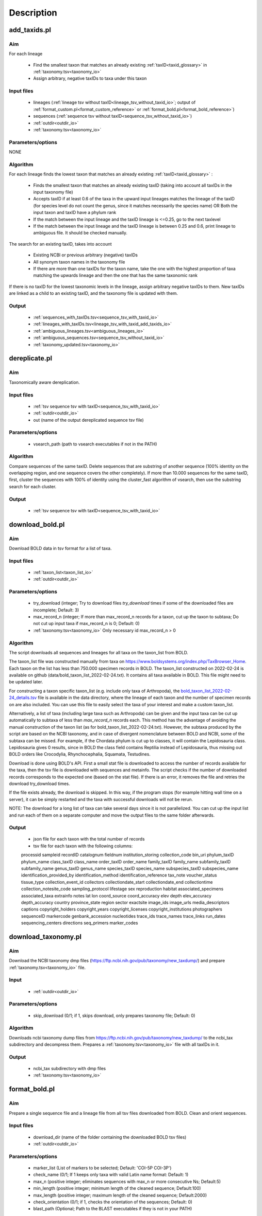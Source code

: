 Description
===================================

.. _add_taxids_reference:

add_taxids.pl
-------------------------------------------------

Aim
~~~~~~~~~~~~~~~~~~~~~~~~~~~~~~~~~~~~~~~~~~~~~~~~~~~~~~~~~~~~~~~~~~

For each lineage

    - Find the smallest taxon that matches an already existing :ref:`taxID<taxid_glossary>`  in :ref:`taxonomy.tsv<taxonomy_io>`
    - Assign arbitrary, negative taxIDs to taxa under this taxon

Input files
~~~~~~~~~~~~~~~~~~~~~~~~~~~~~~~~~~~~~~~~~~~~~~~~~~~~~~~~~~~~~~~~~~

    - lineages (:ref:`lineage tsv without taxID<lineage_tsv_without_taxid_io>`; output of :ref:`format_custom.pl<format_custom_reference>` or :ref:`format_bold.pl<format_bold_reference>`)
    - sequences (:ref:`sequence tsv without taxID<sequence_tsv_without_taxid_io>`)
    - :ref:`outdir<outdir_io>`
    - :ref:`taxonomy.tsv<taxonomy_io>`

Parameters/options
~~~~~~~~~~~~~~~~~~~~~~~~~~~~~~~~~~~~~~~~~~~~~~~~~~~~~~~~~~~~~~~~~~

NONE

Algorithm
~~~~~~~~~~~~~~~~~~~~~~~~~~~~~~~~~~~~~~~~~~~~~~~~~~~~~~~~~~~~~~~~~~

For each lineage finds the lowest taxon that matches an already existing :ref:`taxID<taxid_glossary>` :

    - Finds the smallest taxon that matches an already existing taxID (taking into account all taxIDs in the input taxonomy file)
    - Accepts taxID if at least 0.6 of the taxa in the upward input lineages matches the lineage of the taxID (for species level do not count the genus, since it matches necessarily the species name) OR Both the input taxon and taxID have a phylum rank
    - If the match between the input lineage and the taxID lineage is <=0.25, go to the next taxlevel
    - If the match between the input lineage and the taxID lineage is between 0.25 and 0.6, print lineage to ambiguous file. It should be checked manually.

The search for an existing taxID, takes into account 

    - Existing NCBI or previous arbitrary (negative) taxIDs
    - All synonym taxon names in the taxonomy file
    - If there are more than one taxIDs for the taxon name, take the one with the highest proportion of taxa matching the upwards lineage and then the one that has the same taxonomic rank

If there is no taxID for the lowest taxonomic levels in the lineage, assign arbitrary negative taxIDs to them.
New taxIDs are linked as a child to an existing taxID, and the taxonomy file is updated with them.

Output
~~~~~~~~~~~~~~~~~~~~~~~~~~~~~~~~~~~~~~~~~~~~~~~~~~~~~~~~~~~~~~~~~~

    - :ref:`sequences_with_taxIDs.tsv<sequence_tsv_with_taxid_io>`
    - :ref:`lineages_with_taxIDs.tsv<lineage_tsv_with_taxid_add_taxids_io>`
    - :ref:`ambiguous_lineages.tsv<ambiguous_lineages_io>` 
    - :ref:`ambiguous_sequences.tsv<sequence_tsv_without_taxid_io>`
    - :ref:`taxonomy_updated.tsv<taxonomy_io>`


.. _dereplicate_reference:

dereplicate.pl
-------------------------------------------------

Aim
~~~~~~~~~~~~~~~~~~~~~~~~~~~~~~~~~~~~~~~~~~~~~~~~~~~~~~~~~~~~~~~~~~

Taxonomically aware dereplication.

Input files
~~~~~~~~~~~~~~~~~~~~~~~~~~~~~~~~~~~~~~~~~~~~~~~~~~~~~~~~~~~~~~~~~~

 - :ref:`tsv sequence tsv with taxID<sequence_tsv_with_taxid_io>`
 - :ref:`outdir<outdir_io>`
 - out (name of the output dereplicated sequence tsv file)

Parameters/options
~~~~~~~~~~~~~~~~~~~~~~~~~~~~~~~~~~~~~~~~~~~~~~~~~~~~~~~~~~~~~~~~~~

    - vsearch_path (path to vsearch executables if not in the PATH)

Algorithm
~~~~~~~~~~~~~~~~~~~~~~~~~~~~~~~~~~~~~~~~~~~~~~~~~~~~~~~~~~~~~~~~~~

Compare sequences of the same taxID. 
Delete sequences that are substring of another sequence (100% identity on the overlapping region, and one sequence covers the other completely).
If more than 10.000 sequences for the same taxID, first, cluster the sequences with 100% of identity using the cluster_fast algorithm of vsearch, then use the substring search for each cluster.

Output
~~~~~~~~~~~~~~~~~~~~~~~~~~~~~~~~~~~~~~~~~~~~~~~~~~~~~~~~~~~~~~~~~~

    - :ref:`tsv sequence tsv with taxID<sequence_tsv_with_taxid_io>`


.. _download_bold_reference:

download_bold.pl
-------------------------------------------------

Aim
~~~~~~~~~~~~~~~~~~~~~~~~~~~~~~~~~~~~~~~~~~~~~~~~~~~~~~~~~~~~~~~~~~

Download BOLD data in tsv format for a list of taxa.

Input files
~~~~~~~~~~~~~~~~~~~~~~~~~~~~~~~~~~~~~~~~~~~~~~~~~~~~~~~~~~~~~~~~~~

    - :ref:`taxon_list<taxon_list_io>`
    - :ref:`outdir<outdir_io>`

Parameters/options
~~~~~~~~~~~~~~~~~~~~~~~~~~~~~~~~~~~~~~~~~~~~~~~~~~~~~~~~~~~~~~~~~~

 - try_download (integer; Try to download files *try_download* times if some of the downloaded files are incomplete; Default: 3)
 - max_record_n (integer; If more than max_record_n records for a taxon, cut up the taxon to subtaxa; Do not cut up input taxa if max_record_n is 0; Default: 0)
 - :ref:`taxonomy.tsv<taxonomy_io>` Only necessary id max_record_n > 0
 

Algorithm
~~~~~~~~~~~~~~~~~~~~~~~~~~~~~~~~~~~~~~~~~~~~~~~~~~~~~~~~~~~~~~~~~~

The script downloads all sequences and lineages for all taxa on the taxon_list from BOLD. 

The taxon_list file was constructed manually from taxa on https://www.boldsystems.org/index.php/TaxBrowser_Home. Each taxon on the list has less than 750.000 specimen records in BOLD. 
The taxon_list constructed on 2022-02-24 is available on github (data/bold_taxon_list_2022-02-24.txt). It contains all taxa available in BOLD. This file might need to be updated later.

For constructing a taxon specific taxon_list (e.g. include only taxa of Arthropoda), the 
`bold_taxon_list_2022-02-24_details.tsv <https://github.com/meglecz/mkCOInr/blob/main/data/bold_taxon_list_2022-02-24_details.tsv>`_ 
file is available in the data directory, where the lineage of each taxon and the number of specimen records on are also included. 
You can use this file to easily select the taxa of your interest and make a custom taxon_list.

Alternatively, a list of taxa (including large taxa such as Arthropoda) can be given and the input taxa can be cut up automatically to subtaxa of less than *max_record_n* records each.
This method has the advantage of avoiding the manual construction of the taxon list (as for bold_taxon_list_2022-02-24.txt). 
However, the subtaxa produced by the script are based on the NCBI taxonomy, and in case of divergent nomenclature between BOLD and NCBI, 
some of the subtaxa can be missed. 
For example, if the Chordata phylum is cut up to classes, it will contain the Lepidosauria class. Lepidosauria gives 0 results, 
since in BOLD the class field contains Reptilia instead of Lepidosauria, thus missing out BOLD orders like Crocodylia, Rhynchocephalia, Squamata, Testudines.

Download is done using BOLD's API. First a small stat file is downloaded to access the number of records available for the taxa, then the tsv file is downloaded with sequences and metainfo.
The script checks if the number of downloaded records corresponds to the expected one (based on the stat file).
If there is an error, it removes the file and retries the download try_download times.

If the file exists already, the download is skipped. In this way, if the program stops (for example hitting wall time on a server), it can be simply restarted and the taxa with successful downloads will not be rerun.

NOTE: The download for a long list of taxa can take several days since it is not parallelized. 
You can cut up the input list and run each of them on a separate computer and move the output files to the same folder afterwards.

Output
~~~~~~~~~~~~~~~~~~~~~~~~~~~~~~~~~~~~~~~~~~~~~~~~~~~~~~~~~~~~~~~~~~

    - json file for each taxon with the total number of records
    - tsv file for each taxon with the following columns:  
    processid	sampleid	recordID	catalognum	fieldnum	institution_storing	collection_code	bin_uri	phylum_taxID	phylum_name	class_taxID	class_name	order_taxID	order_name	family_taxID	family_name	subfamily_taxID	subfamily_name	genus_taxID	genus_name	species_taxID	species_name	subspecies_taxID	subspecies_name	identification_provided_by	identification_method	identification_reference	tax_note	voucher_status	tissue_type	collection_event_id	collectors	collectiondate_start	collectiondate_end	collectiontime	collection_notesite_code	sampling_protocol	lifestage	sex	reproduction	habitat	associated_specimens	associated_taxa	extrainfo	notes	lat	lon	coord_source	coord_accuracy	elev	depth	elev_accuracy	depth_accuracy	country	province_state	region	sector	exactsite	image_ids	image_urls	media_descriptors	captions	copyright_holders	copyright_years	copyright_licenses	copyright_institutions	photographers	sequenceID	markercode	genbank_accession	nucleotides	trace_ids	trace_names	trace_links	run_dates	sequencing_centers	directions	seq_primers	marker_codes

.. _download_taxonomy_reference:

download_taxonomy.pl
-------------------------------------------------

Aim
~~~~~~~~~~~~~~~~~~~~~~~~~~~~~~~~~~~~~~~~~~~~~~~~~~~~~~~~~~~~~~~~~~

Download the NCBI taxonomy dmp files (https://ftp.ncbi.nih.gov/pub/taxonomy/new_taxdump/) and prepare :ref:`taxonomy.tsv<taxonomy_io>` file.

Input
~~~~~~~~~~~~~~~~~~~~~~~~~~~~~~~~~~~~~~~~~~~~~~~~~~~~~~~~~~~~~~~~~~

    - :ref:`outdir<outdir_io>`

Parameters/options
~~~~~~~~~~~~~~~~~~~~~~~~~~~~~~~~~~~~~~~~~~~~~~~~~~~~~~~~~~~~~~~~~~

    - skip_download (0/1; if 1, skips download, only prepares taxonomy file; Default: 0)

Algorithm
~~~~~~~~~~~~~~~~~~~~~~~~~~~~~~~~~~~~~~~~~~~~~~~~~~~~~~~~~~~~~~~~~~

Downloads ncbi taxonomy dump files from https://ftp.ncbi.nih.gov/pub/taxonomy/new_taxdump/ to the ncbi_tax subdirectory and decompress them.
Prepares a :ref:`taxonomy.tsv<taxonomy_io>` file with all taxIDs in it.

Output
~~~~~~~~~~~~~~~~~~~~~~~~~~~~~~~~~~~~~~~~~~~~~~~~~~~~~~~~~~~~~~~~~~

    - ncbi_tax subdirectory with dmp files
    - :ref:`taxonomy.tsv<taxonomy_io>`

.. _format_bold_reference:

format_bold.pl
-------------------------------------------------

Aim
~~~~~~~~~~~~~~~~~~~~~~~~~~~~~~~~~~~~~~~~~~~~~~~~~~~~~~~~~~~~~~~~~~

Prepare a single sequence file and a lineage file from all tsv files downloaded from BOLD.
Clean and orient sequences.

Input files
~~~~~~~~~~~~~~~~~~~~~~~~~~~~~~~~~~~~~~~~~~~~~~~~~~~~~~~~~~~~~~~~~~

    - download_dir (name of the folder containing the downloaded BOLD tsv files)
    - :ref:`outdir<outdir_io>`

Parameters/options
~~~~~~~~~~~~~~~~~~~~~~~~~~~~~~~~~~~~~~~~~~~~~~~~~~~~~~~~~~~~~~~~~~

    - marker_list (List of markers to be selected; Default:  'COI-5P COI-3P')
    - check_name (0/1; If 1 keeps only taxa with valid Latin name format: Default: 1)
    - max_n (positive integer; eliminates sequences with max_n or more consecutive Ns; Default:5)
    - min_length (positive integer; minimum length of the cleaned sequence; Default:100)
    - max_length (positive integer; maximum length of the cleaned sequence; Default:2000)
    - check_orientation (0/1; if 1, checks the orientation of the sequences; Default: 0)
    - blast_path (Optional; Path to the BLAST executables if they is not in your PATH)

Algorithm
~~~~~~~~~~~~~~~~~~~~~~~~~~~~~~~~~~~~~~~~~~~~~~~~~~~~~~~~~~~~~~~~~~

Clean downloaded files and pool information to lineage and sequence files

    - Eliminate partial lines (mostly errors in the database)
    - Select sequences for a given marker list
    - Clean sequences
        - Correct sequence IDs
        - Gaps deleted
        - Non-TCGA changed to N
        - External Ns deleted
        - Sequences with more than max_n consecutive Ns are deleted
        - Keep sequences with length in a min_length and max_length range 
    - Clean lineages
         - If check_name, keep only names matching a correct Latin name format (only letters, spaces and -, correct capitalization)
         - Pool identical lineages into one line with the list of valid sequence IDs in the last field
         - Eliminate lines with environmental and metagenomic samples
    - Orient sequence (optional)
        - Count the TAA, TAG STOP codons in each reading frame
        - Choose the orientation where there is no STOP codon
        - If there is a STOP codon in all frames OR there are frames without STOP codon both in stand + and -, class it as ambiguous
        - Make a small "reference" db form randomly sampled oriented sequences
        - Blast ambiguous sequences to check orientation
        - Write sequences without hit to the bold_ambiguous_orientation.fas

Output
~~~~~~~~~~~~~~~~~~~~~~~~~~~~~~~~~~~~~~~~~~~~~~~~~~~~~~~~~~~~~~~~~~

    - :ref:`bold_sequences.tsv<sequence_tsv_without_taxid_io>`
    - :ref:`bold_lineages.tsv<lineage_tsv_without_taxid_io>`
    - bold_partial_lines.tsv (lines in the input tsv files that did not have sequences)
    - bold_ambiguous_orientation.fas (sequences that could not be oriented in check_orientation option)

.. _format_custom_reference:

format_custom.pl
-------------------------------------------------

Aim
~~~~~~~~~~~~~~~~~~~~~~~~~~~~~~~~~~~~~~~~~~~~~~~~~~~~~~~~~~~~~~~~~~

Make a lineage file for each input taxon name. 
Prepare input for add_taxid.pl

The output lineage file should be checked manually 

    - To see if the suggested lineages are plausible
    - To select the correct lineage if there is more than one (1 in homonymy column) for the same taxon name

Before the next step (add_taxids.pl)

    - Correct/delete/complete lines if lineage in not correct. Try to use taxon names compatible with NCBI taxonomy (https://www.ncbi.nlm.nih.gov/taxonomy/ )
    - Delete the homonymy column
    
Input
~~~~~~~~~~~~~~~~~~~~~~~~~~~~~~~~~~~~~~~~~~~~~~~~~~~~~~~~~~~~~~~~~~

    - :ref:`custom sequences<custom_sequences_tsv_io>`
    - :ref:`taxonomy.tsv<taxonomy_io>`
    - :ref:`outdir<outdir_io>`

Parameters/options
~~~~~~~~~~~~~~~~~~~~~~~~~~~~~~~~~~~~~~~~~~~~~~~~~~~~~~~~~~~~~~~~~~

    - max_n (positive integer; eliminate sequences with max_n or more consecutive Ns; Default: 5)
    - min_length (positive integer; minimum length of the cleaned sequence; Default: 100)
    - max_length (positive integer; maximum length of the cleaned sequence; Default: 2000 )
    - check_seqid_format (0/1; if 1 check if seqID resemble to bold and ncbi formats, print out warnings, if yes; Default: 1)

Algorithm
~~~~~~~~~~~~~~~~~~~~~~~~~~~~~~~~~~~~~~~~~~~~~~~~~~~~~~~~~~~~~~~~~~

Match names to all taxon names in :ref:`taxonomy.tsv<taxonomy_io>` (including synonyms)

    - Write a lineage to all taxon names where name matches to an existing name in taxonomy.tsv
    - If homonymy, create a lineage for each homonym, and write 1 to the homonymy column
    - If taxon name corresponds to a Latin name format (Genus species) and species name is not known, get the lineage for the genus.

If the check_seqid_format option is activated

    - If some of the sequence IDs are not unique, list the duplicates IDs and exit
    - If sequence ID format is similar to accessions used in BOLD and NCBI/EMBL/DDBJ, list IDs but continue
    - A fairly safe format is xxx_xxx####, where x is a letter, # is a digit

Clean sequences

    - gaps deleted
    - non-TCGA changed to N
    - external Ns deleted
    - sequences with more than max_n consecutive Ns are deleted


Output
~~~~~~~~~~~~~~~~~~~~~~~~~~~~~~~~~~~~~~~~~~~~~~~~~~~~~~~~~~~~~~~~~~

    - :ref:`custom_lineages.tsv<custom_lineages_tsv_io>`
    - :ref:`custom_sequences.tsv<sequence_tsv_without_taxid_io>`

.. _format_db_reference:

format_db.pl
-------------------------------------------------

Aim
~~~~~~~~~~~~~~~~~~~~~~~~~~~~~~~~~~~~~~~~~~~~~~~~~~~~~~~~~~~~~~~~~~

Make a database in blast, rdp, qiime or full tsv format from the :ref:`sequence tsv<sequence_tsv_with_taxid_io>` and :ref:`taxonomy.tsv<taxonomy_io>` files

Input files
~~~~~~~~~~~~~~~~~~~~~~~~~~~~~~~~~~~~~~~~~~~~~~~~~~~~~~~~~~~~~~~~~~

    - :ref:`sequence tsv<sequence_tsv_with_taxid_io>`
    - :ref:`taxonomy.tsv<taxonomy_io>`
    - outfmt (rdp/blast/qiime/full/vtam; choose the format of the database)
    - :ref:`outdir<outdir_io>`
    - out (string for naming the output files)

Parameters/options
~~~~~~~~~~~~~~~~~~~~~~~~~~~~~~~~~~~~~~~~~~~~~~~~~~~~~~~~~~~~~~~~~~

    - blast_path (Optional; path to the blast executables if it is not in your PATH)
	
Algorithm
~~~~~~~~~~~~~~~~~~~~~~~~~~~~~~~~~~~~~~~~~~~~~~~~~~~~~~~~~~~~~~~~~~

BLAST db, VTAM

    - Prepare a fasta file with sequences and the taxIDs (seqID, taxID)
    - Run the *makeblastdb* command of blast to make indexed files ready to be used as a blast database
    - for VTAM format, prepare taxonomy file as well as the BLAST database. They can be used directly in VTAM.

RDP, QIIME and FULL

    - Prepare a ranked lineage for each taxID
    - Taxon names are concatenated with taxID to avoid homonymy
    - Missing taxonomic levels are completed by using the name of a higher-level taxon concatenated with the taxonomic ranks
    - Prepare a trainseq fasta and a taxon file for :ref:`rdp<rdp_io>` and :ref:`qiime<qiime_io>`
    - Prepare a single tsv file for :ref:`full<full_tsv_io>`

The trainseq fasta and the taxon files can be used by the *train* command of rdp_classifier or *feature-classifier* of QIIME to train the dataset before classification.

The full tsv format is an easy to parse tsv file with :ref:`ranked lineage<ranked_lineage_glossary>` and :ref:`taxID<taxid_glossary>` for each sequence.

Output
~~~~~~~~~~~~~~~~~~~~~~~~~~~~~~~~~~~~~~~~~~~~~~~~~~~~~~~~~~~~~~~~~~

BLAST option

    - :ref:`Indexed files<blast_database_files_io>` ready to be used as a BLAST database 
    
VTAM option

    - :ref:`Indexed files<blast_database_files_io>` ready to be used as a BLAST database 
    - :ref:`taxonomy.tsv<taxonomy_io>` adapted to VTAM

RDP option 

    - :ref:`RDP trainseq fasta<rdp_trainseq_fasta_io>` 
    - :ref:`RDP taxon file<rdp_taxon_file_io>`

QIIME option

    - :ref:`QIIME trainseq fasta<qiime_trainseq_fasta_io>`
    - :ref:`QIIME taxon file<qiime_taxon_file_io>`

FULL option

    - :ref:`tsv file<full_tsv_io>`
	
	
.. _format_rdp_reference:

format_rdp.pl
-------------------------------------------------

Aim
~~~~~~~~~~~~~~~~~~~~~~~~~~~~~~~~~~~~~~~~~~~~~~~~~~~~~~~~~~~~~~~~~~

Format the RDP training dataset to :ref:`sequence tsv file with taxIDs<sequence_tsv_with_taxid_io>` and :ref:`taxonomy.tsv<taxonomy_io>`

Input files
~~~~~~~~~~~~~~~~~~~~~~~~~~~~~~~~~~~~~~~~~~~~~~~~~~~~~~~~~~~~~~~~~~

    - DRP classifier trainset fasta file 
    - DRP classifier taxid file 
    - :ref:`outdir<outdir_io>`

Parameters/options
~~~~~~~~~~~~~~~~~~~~~~~~~~~~~~~~~~~~~~~~~~~~~~~~~~~~~~~~~~~~~~~~~~

    NA

Algorithm
~~~~~~~~~~~~~~~~~~~~~~~~~~~~~~~~~~~~~~~~~~~~~~~~~~~~~~~~~~~~~~~~~~

    - Reformat the rdp taxonomy file to :ref:`taxonomy.tsv<taxonomy_io>` format
    - Make :ref:`sequence tsv file with taxIDs<sequence_tsv_with_taxid_io>` from the fasta file
   

Output
~~~~~~~~~~~~~~~~~~~~~~~~~~~~~~~~~~~~~~~~~~~~~~~~~~~~~~~~~~~~~~~~~~

 - :ref:`ncbi_sequences.tsv<sequence_tsv_with_taxid_io>`
 - :ref:`taxonomy.tsv<taxonomy_io>`
 


.. _format_ncbi_reference:

format_ncbi.pl
-------------------------------------------------

Aim
~~~~~~~~~~~~~~~~~~~~~~~~~~~~~~~~~~~~~~~~~~~~~~~~~~~~~~~~~~~~~~~~~~

Format the CDS and taxID files to a :ref:`sequence tsv file with taxIDs<sequence_tsv_with_taxid_io>`.
Select and clean sequences.

Input files
~~~~~~~~~~~~~~~~~~~~~~~~~~~~~~~~~~~~~~~~~~~~~~~~~~~~~~~~~~~~~~~~~~

    - cds (CDS fasta file; output of nsdpy) 
    - taxids (tsv file with the seqID and taxID columns; output of nsdpy) 
    - :ref:`taxonomy.tsv<taxonomy_io>`
    - :ref:`outdir<outdir_io>`

Parameters/options
~~~~~~~~~~~~~~~~~~~~~~~~~~~~~~~~~~~~~~~~~~~~~~~~~~~~~~~~~~~~~~~~~~

    - check_name (0/1; If one, keep only taxa with valid Latin name fomat: Default: 1)
    - max_n (positive integer; eliminate sequences with max_n or more consecutive Ns; Default: 5)
    - min_length (positive integer; minimum length of the cleaned sequence; Default: 100)
    - max_length (positive integer; maximum length of the cleaned sequence; Default: 2000)

Algorithm
~~~~~~~~~~~~~~~~~~~~~~~~~~~~~~~~~~~~~~~~~~~~~~~~~~~~~~~~~~~~~~~~~~

    - Select sequences
        - Check if gene names and protein names correspond to COI
        - Eliminate genes if they have introns
        - Can have more than one COI gene in the same mitochondrion
        - Accept only if valid taxID, replace old non-valid taxIDs by up-to-date taxIDs
        - Eliminate sequences from environmental and metagenomic samples
        - If check_name is activated, take the taxID of the smallest taxon with a valid Latin name, otherwise keep the original taxID. 
    - Clean sequences
        - Upper case
        - Replace non-ATCG by N
        - Delete gaps and external Ns
        - Delete sequence if more than max_n consecutive Ns
        - Keep sequences if length is between min_length and max_length
        - Sequences are already in a correct orientation in the input file, since that are coming from CDS files

Output
~~~~~~~~~~~~~~~~~~~~~~~~~~~~~~~~~~~~~~~~~~~~~~~~~~~~~~~~~~~~~~~~~~

 - :ref:`ncbi_sequences.tsv<sequence_tsv_with_taxid_io>`
 



.. _get_subtaxa_reference:

get_subtaxa.pl
-------------------------------------------------

Aim
~~~~~~~~~~~~~~~~~~~~~~~~~~~~~~~~~~~~~~~~~~~~~~~~~~~~~~~~~~~~~~~~~~

List subtaxa of the input taxon at the next major taxonomic rank (e.g. list all orders of the input class)

Input files
~~~~~~~~~~~~~~~~~~~~~~~~~~~~~~~~~~~~~~~~~~~~~~~~~~~~~~~~~~~~~~~~~~

    - taxon (can be a taxon name or taxID)
    - :ref:`taxonomy<taxonomy_io>`
    - :ref:`outdir<outdir_io>`

Parameters/options
~~~~~~~~~~~~~~~~~~~~~~~~~~~~~~~~~~~~~~~~~~~~~~~~~~~~~~~~~~~~~~~~~~

NONE

Algorithm
~~~~~~~~~~~~~~~~~~~~~~~~~~~~~~~~~~~~~~~~~~~~~~~~~~~~~~~~~~~~~~~~~~

- If taxon is a taxon name, get all taxIDs that correspond to this name (e.g. 1266065 and 50622 for Plecoptera)
- Determine the next lowest major taxonomic rank (phylum, class, order, family, genus, species) for each taxID (e.g. if taxId is an order or suborder or superfamily, the next major tax rank is family)
- List subtaxa of each taxID of this taxonomic rank.

Output
~~~~~~~~~~~~~~~~~~~~~~~~~~~~~~~~~~~~~~~~~~~~~~~~~~~~~~~~~~~~~~~~~~

- tsv with the following columns
    - taxon
    - taxID
    - subtaxon
    - taxID (of the subtaxa)


 


.. _pool_and_dereplicate_reference:

pool_and_dereplicate.pl
-------------------------------------------------

Aim
~~~~~~~~~~~~~~~~~~~~~~~~~~~~~~~~~~~~~~~~~~~~~~~~~~~~~~~~~~~~~~~~~~

Pool 2 dereplicated sequence tsv files and do a taxonomically-aware dereplication for taxIDs present in both input files

Input files
~~~~~~~~~~~~~~~~~~~~~~~~~~~~~~~~~~~~~~~~~~~~~~~~~~~~~~~~~~~~~~~~~~

    - :ref:`tsv1<sequence_tsv_with_taxid_io>`
    - :ref:`tsv2<sequence_tsv_with_taxid_io>`
    - :ref:`outdir<outdir_io>`
    - out (name of the output dereplicated sequence tsv file)

Parameters/options
~~~~~~~~~~~~~~~~~~~~~~~~~~~~~~~~~~~~~~~~~~~~~~~~~~~~~~~~~~~~~~~~~~

    - vsearch_path (path to vsearch executables if not in the PATH)

Algorithm
~~~~~~~~~~~~~~~~~~~~~~~~~~~~~~~~~~~~~~~~~~~~~~~~~~~~~~~~~~~~~~~~~~

Pool sequences from two input tsv files.
The dereplication is done only for taxID shared by the two input files, since they have been dereplicated individually.
The algorithm of dereplication is identical to the one used in :ref:`dereplicate.pl<dereplicate_reference>` 

Output
~~~~~~~~~~~~~~~~~~~~~~~~~~~~~~~~~~~~~~~~~~~~~~~~~~~~~~~~~~~~~~~~~~

- :ref:`sequence tsv with taxIDs<sequence_tsv_with_taxid_io>`




.. _select_region_reference:

select_region.pl
-------------------------------------------------

Aim
~~~~~~~~~~~~~~~~~~~~~~~~~~~~~~~~~~~~~~~~~~~~~~~~~~~~~~~~~~~~~~~~~~

Select a target region from input sequences. 
As an input, either a primer pair should be given to identify the target region in some sequences by e-pcr, or a fasta file containing taxonomically diverse sequences limited to the target region.
The sequences are then aligned to the target sequences and trimmed according to the alignment

Input files
~~~~~~~~~~~~~~~~~~~~~~~~~~~~~~~~~~~~~~~~~~~~~~~~~~~~~~~~~~~~~~~~~~

    - :ref:`sequence tsv with taxIDs<sequence_tsv_with_taxid_io>`
    - :ref:`outdir<outdir_io>`
    - bait_fas (A small phylogenetically diverse fasta file with sequences already trimmed to the target region; Optional; Can be produced by e-pcr included in the script.)

Parameters/options
~~~~~~~~~~~~~~~~~~~~~~~~~~~~~~~~~~~~~~~~~~~~~~~~~~~~~~~~~~~~~~~~~~

*E-pcr related parameters*

    - e_pcr  (0/1; if 1, identify the target region of the sequences by e-pcr in the first step)
    - fw (optional; if e_pcr is done, the sequence of the forward primer that amplifies the target region)
    - rv (optional; if e_pcr is done, the sequence of the reverse primer that amplifies the target region)
    - trim_error (real [0-1], the proportion of mismatches allowed between the primer and the sequence during the e_pcr; Default: 0.3)
    - min_overlap (the minimum overlap between primer and the sequence during e-pcr; Default: 20)
    - min_amplicon_length (The minimum length of the amplicon after primer trimming; Default: 100)
    - max_amplicon_length (The minimum length of the amplicon after primer trimming; Default: 2000)
    - cutadapt_path (Optional; Path to cutadapt if it is not in your PATH)

*usearch_global related parameters* for trimming sequences according to the alignments

    - tcov (minimum coverage of the target sequence in *usearch_global* hits; Default: 0.5)
    - identity (minimum identity between the sequence and the target in *usearch_global* hits; Default: 0.7)
    - vsearch_path (Optional; path to the vsearch if it is not in your PATH)

Algorithm
~~~~~~~~~~~~~~~~~~~~~~~~~~~~~~~~~~~~~~~~~~~~~~~~~~~~~~~~~~~~~~~~~~

A fasta file is prepared from the input tsv sequence file. 

Sequences are aligned to a small pool of target sequences already limited to the target region (bait_fas). 
The alignment is done by the *usearch_global* command of vsearch which makes global alignments (unlike BLAST). 

The best hit is used for each sequence to orient and trim them to the target region. 
Only hits with a minimum target coverage (tcov) and percentage of identity (identity) are used.

The bait_fas file can be either previously prepared by the users and given as an input, 
or be produced by e-pcr using the e-pcr related parameters.

To reduce runtime, sequences in the bait_fas are clustered by -cluster_fast algorithm of vsearch 
and the centroids are used as a target file for the *usearch_global*

Output
~~~~~~~~~~~~~~~~~~~~~~~~~~~~~~~~~~~~~~~~~~~~~~~~~~~~~~~~~~~~~~~~~~

    - cutadapt_trimmed.fas (if e_pcr; fasta file with sequences recognized and trimmed by E-pcr; equivalent of bait_fas )
    - target_centroids.fas (fasta file of centroids of the clustering of bait_fas or cutadapt_trimmed.fas)
    - :ref:`trimmed.tsv<sequence_tsv_with_taxid_io>` (sequence tsv files with taxIDs trimmed to the target region) 
    - :ref:`untrimmed.tsv<sequence_tsv_with_taxid_io>` (sequence tsv files with taxIDs where the target region is not found)

.. _select_taxa_reference:

select_taxa.pl
-------------------------------------------------

Aim
~~~~~~~~~~~~~~~~~~~~~~~~~~~~~~~~~~~~~~~~~~~~~~~~~~~~~~~~~~~~~~~~~~

Select or eliminate  sequences that belong to taxa on a taxon list.
Select sequences with a minimum taxonomic resolution (e.g. assigned at least to genus).

Input files
~~~~~~~~~~~~~~~~~~~~~~~~~~~~~~~~~~~~~~~~~~~~~~~~~~~~~~~~~~~~~~~~~~

    - :ref:`sequence tsv with taxIDs<sequence_tsv_with_taxid_io>`
    - :ref:`taxon_list<taxon_list_io>`
    - :ref:`taxonomy<taxonomy_io>`
    - :ref:`outdir<outdir_io>`
    - out (name of the output dereplicated sequence tsv file)
 
Parameters/options
~~~~~~~~~~~~~~~~~~~~~~~~~~~~~~~~~~~~~~~~~~~~~~~~~~~~~~~~~~~~~~~~~~

    - negative_list (1/0; if 1, keeps all taxa except the ones on the taxon list; Default: 0)
    - min_taxlevel (species/genus/family/order/class/phylum/kingdom/root; Default: root)

Algorithm
~~~~~~~~~~~~~~~~~~~~~~~~~~~~~~~~~~~~~~~~~~~~~~~~~~~~~~~~~~~~~~~~~~

Select sequences that belong to the taxa on a taxon list if *negative_list==0* (default). Select sequences that DO NOT belong to the taxa on in a taxon list, if *negative_list==1*.

Keep only sequences that are assigned to at least to *min_taxlevel* rank.

If taxIDs are not given in the taxon_list file the script uses all taxIDs that matches the taxon name.

A lineage file is written for each taxon in taxon_list and the corresponding taxIDs.

    - It should be checked manually if lineages are coherent with the target taxa
    - Homonymy column indicates if there are more than one taxID for a taxon
    - If there are incoherent lineages, make a new taxon_list file based on the lineage file including taxon names and taxIDs and rerun the script with the new taxon_list.

Output
~~~~~~~~~~~~~~~~~~~~~~~~~~~~~~~~~~~~~~~~~~~~~~~~~~~~~~~~~~~~~~~~~~

    - :ref:`sequence tsv with taxIDs<sequence_tsv_with_taxid_io>`
    - :ref:`lineage file with taxIDs<lineage_tsv_with_taxid_select_taxa_io>`

